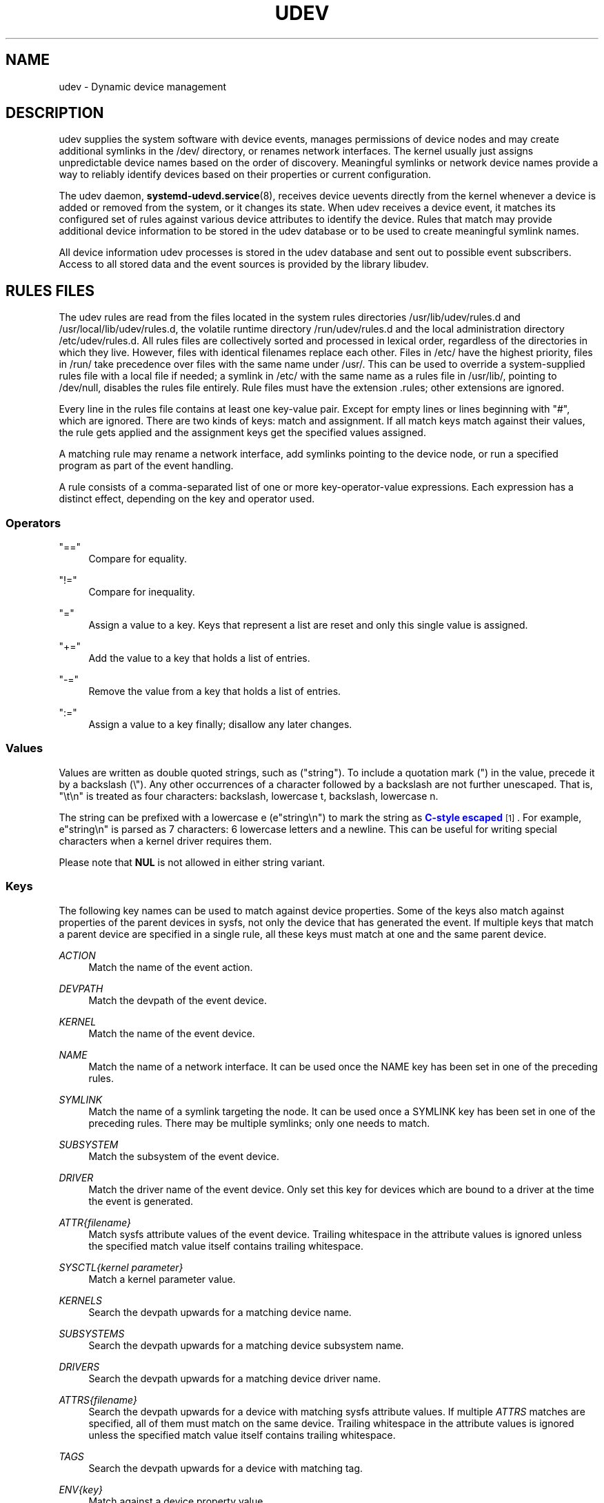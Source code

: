 '\" t
.TH "UDEV" "7" "" "systemd 247" "udev"
.\" -----------------------------------------------------------------
.\" * Define some portability stuff
.\" -----------------------------------------------------------------
.\" ~~~~~~~~~~~~~~~~~~~~~~~~~~~~~~~~~~~~~~~~~~~~~~~~~~~~~~~~~~~~~~~~~
.\" http://bugs.debian.org/507673
.\" http://lists.gnu.org/archive/html/groff/2009-02/msg00013.html
.\" ~~~~~~~~~~~~~~~~~~~~~~~~~~~~~~~~~~~~~~~~~~~~~~~~~~~~~~~~~~~~~~~~~
.ie \n(.g .ds Aq \(aq
.el       .ds Aq '
.\" -----------------------------------------------------------------
.\" * set default formatting
.\" -----------------------------------------------------------------
.\" disable hyphenation
.nh
.\" disable justification (adjust text to left margin only)
.ad l
.\" -----------------------------------------------------------------
.\" * MAIN CONTENT STARTS HERE *
.\" -----------------------------------------------------------------
.SH "NAME"
udev \- Dynamic device management
.SH "DESCRIPTION"
.PP
udev supplies the system software with device events, manages permissions of device nodes and may create additional symlinks in the
/dev/
directory, or renames network interfaces\&. The kernel usually just assigns unpredictable device names based on the order of discovery\&. Meaningful symlinks or network device names provide a way to reliably identify devices based on their properties or current configuration\&.
.PP
The udev daemon,
\fBsystemd-udevd.service\fR(8), receives device uevents directly from the kernel whenever a device is added or removed from the system, or it changes its state\&. When udev receives a device event, it matches its configured set of rules against various device attributes to identify the device\&. Rules that match may provide additional device information to be stored in the udev database or to be used to create meaningful symlink names\&.
.PP
All device information udev processes is stored in the udev database and sent out to possible event subscribers\&. Access to all stored data and the event sources is provided by the library libudev\&.
.SH "RULES FILES"
.PP
The udev rules are read from the files located in the system rules directories
/usr/lib/udev/rules\&.d
and
/usr/local/lib/udev/rules\&.d, the volatile runtime directory
/run/udev/rules\&.d
and the local administration directory
/etc/udev/rules\&.d\&. All rules files are collectively sorted and processed in lexical order, regardless of the directories in which they live\&. However, files with identical filenames replace each other\&. Files in
/etc/
have the highest priority, files in
/run/
take precedence over files with the same name under
/usr/\&. This can be used to override a system\-supplied rules file with a local file if needed; a symlink in
/etc/
with the same name as a rules file in
/usr/lib/, pointing to
/dev/null, disables the rules file entirely\&. Rule files must have the extension
\&.rules; other extensions are ignored\&.
.PP
Every line in the rules file contains at least one key\-value pair\&. Except for empty lines or lines beginning with
"#", which are ignored\&. There are two kinds of keys: match and assignment\&. If all match keys match against their values, the rule gets applied and the assignment keys get the specified values assigned\&.
.PP
A matching rule may rename a network interface, add symlinks pointing to the device node, or run a specified program as part of the event handling\&.
.PP
A rule consists of a comma\-separated list of one or more key\-operator\-value expressions\&. Each expression has a distinct effect, depending on the key and operator used\&.
.SS "Operators"
.PP
"=="
.RS 4
Compare for equality\&.
.RE
.PP
"!="
.RS 4
Compare for inequality\&.
.RE
.PP
"="
.RS 4
Assign a value to a key\&. Keys that represent a list are reset and only this single value is assigned\&.
.RE
.PP
"+="
.RS 4
Add the value to a key that holds a list of entries\&.
.RE
.PP
"\-="
.RS 4
Remove the value from a key that holds a list of entries\&.
.RE
.PP
":="
.RS 4
Assign a value to a key finally; disallow any later changes\&.
.RE
.SS "Values"
.PP
Values are written as double quoted strings, such as ("string")\&. To include a quotation mark (") in the value, precede it by a backslash (\e")\&. Any other occurrences of a character followed by a backslash are not further unescaped\&. That is, "\et\en" is treated as four characters: backslash, lowercase t, backslash, lowercase n\&.
.PP
The string can be prefixed with a lowercase e (e"string\en") to mark the string as
\m[blue]\fBC\-style escaped\fR\m[]\&\s-2\u[1]\d\s+2\&. For example, e"string\en" is parsed as 7 characters: 6 lowercase letters and a newline\&. This can be useful for writing special characters when a kernel driver requires them\&.
.PP
Please note that
\fBNUL\fR
is not allowed in either string variant\&.
.SS "Keys"
.PP
The following key names can be used to match against device properties\&. Some of the keys also match against properties of the parent devices in sysfs, not only the device that has generated the event\&. If multiple keys that match a parent device are specified in a single rule, all these keys must match at one and the same parent device\&.
.PP
\fIACTION\fR
.RS 4
Match the name of the event action\&.
.RE
.PP
\fIDEVPATH\fR
.RS 4
Match the devpath of the event device\&.
.RE
.PP
\fIKERNEL\fR
.RS 4
Match the name of the event device\&.
.RE
.PP
\fINAME\fR
.RS 4
Match the name of a network interface\&. It can be used once the NAME key has been set in one of the preceding rules\&.
.RE
.PP
\fISYMLINK\fR
.RS 4
Match the name of a symlink targeting the node\&. It can be used once a SYMLINK key has been set in one of the preceding rules\&. There may be multiple symlinks; only one needs to match\&.
.RE
.PP
\fISUBSYSTEM\fR
.RS 4
Match the subsystem of the event device\&.
.RE
.PP
\fIDRIVER\fR
.RS 4
Match the driver name of the event device\&. Only set this key for devices which are bound to a driver at the time the event is generated\&.
.RE
.PP
\fIATTR{\fR\fI\fIfilename\fR\fR\fI}\fR
.RS 4
Match sysfs attribute values of the event device\&. Trailing whitespace in the attribute values is ignored unless the specified match value itself contains trailing whitespace\&.
.RE
.PP
\fISYSCTL{\fR\fI\fIkernel parameter\fR\fR\fI}\fR
.RS 4
Match a kernel parameter value\&.
.RE
.PP
\fIKERNELS\fR
.RS 4
Search the devpath upwards for a matching device name\&.
.RE
.PP
\fISUBSYSTEMS\fR
.RS 4
Search the devpath upwards for a matching device subsystem name\&.
.RE
.PP
\fIDRIVERS\fR
.RS 4
Search the devpath upwards for a matching device driver name\&.
.RE
.PP
\fIATTRS{\fR\fI\fIfilename\fR\fR\fI}\fR
.RS 4
Search the devpath upwards for a device with matching sysfs attribute values\&. If multiple
\fIATTRS\fR
matches are specified, all of them must match on the same device\&. Trailing whitespace in the attribute values is ignored unless the specified match value itself contains trailing whitespace\&.
.RE
.PP
\fITAGS\fR
.RS 4
Search the devpath upwards for a device with matching tag\&.
.RE
.PP
\fIENV{\fR\fI\fIkey\fR\fR\fI}\fR
.RS 4
Match against a device property value\&.
.RE
.PP
\fICONST{\fR\fI\fIkey\fR\fR\fI}\fR
.RS 4
Match against a system\-wide constant\&. Supported keys are:
.PP
"arch"
.RS 4
System\*(Aqs architecture\&. See
\fBConditionArchitecture=\fR
in
\fBsystemd.unit\fR(5)
for possible values\&.
.RE
.PP
"virt"
.RS 4
System\*(Aqs virtualization environment\&. See
\fBsystemd-detect-virt\fR(1)
for possible values\&.
.RE
.sp
Unknown keys will never match\&.
.RE
.PP
\fITAG\fR
.RS 4
Match against a device tag\&.
.RE
.PP
\fITEST{\fR\fI\fIoctal mode mask\fR\fR\fI}\fR
.RS 4
Test the existence of a file\&. An octal mode mask can be specified if needed\&.
.RE
.PP
\fIPROGRAM\fR
.RS 4
Execute a program to determine whether there is a match; the key is true if the program returns successfully\&. The device properties are made available to the executed program in the environment\&. The program\*(Aqs standard output is available in the
\fIRESULT\fR
key\&.
.sp
This can only be used for very short\-running foreground tasks\&. For details, see
\fIRUN\fR\&.
.sp
Note that multiple
\fIPROGRAM\fR
keys may be specified in one rule, and
"=",
":=", and
"+="
have the same effect as
"=="\&.
.RE
.PP
\fIRESULT\fR
.RS 4
Match the returned string of the last
\fIPROGRAM\fR
call\&. This key can be used in the same or in any later rule after a
\fIPROGRAM\fR
call\&.
.RE
.PP
Most of the fields support shell glob pattern matching and alternate patterns\&. The following special characters are supported:
.PP
"*"
.RS 4
Matches zero or more characters\&.
.RE
.PP
"?"
.RS 4
Matches any single character\&.
.RE
.PP
"[]"
.RS 4
Matches any single character specified within the brackets\&. For example, the pattern string
"tty[SR]"
would match either
"ttyS"
or
"ttyR"\&. Ranges are also supported via the
"\-"
character\&. For example, to match on the range of all digits, the pattern
"[0\-9]"
could be used\&. If the first character following the
"["
is a
"!", any characters not enclosed are matched\&.
.RE
.PP
"|"
.RS 4
Separates alternative patterns\&. For example, the pattern string
"abc|x*"
would match either
"abc"
or
"x*"\&.
.RE
.PP
The following keys can get values assigned:
.PP
\fINAME\fR
.RS 4
The name to use for a network interface\&. See
\fBsystemd.link\fR(5)
for a higher\-level mechanism for setting the interface name\&. The name of a device node cannot be changed by udev, only additional symlinks can be created\&.
.RE
.PP
\fISYMLINK\fR
.RS 4
The name of a symlink targeting the node\&. Every matching rule adds this value to the list of symlinks to be created\&.
.sp
The set of characters to name a symlink is limited\&. Allowed characters are
"0\-9A\-Za\-z#+\-\&.:=@_/", valid UTF\-8 character sequences, and
"\ex00"
hex encoding\&. All other characters are replaced by a
"_"
character\&.
.sp
Multiple symlinks may be specified by separating the names by the space character\&. In case multiple devices claim the same name, the link always points to the device with the highest link_priority\&. If the current device goes away, the links are re\-evaluated and the device with the next highest link_priority becomes the owner of the link\&. If no link_priority is specified, the order of the devices (and which one of them owns the link) is undefined\&.
.sp
Symlink names must never conflict with the kernel\*(Aqs default device node names, as that would result in unpredictable behavior\&.
.RE
.PP
\fIOWNER\fR, \fIGROUP\fR, \fIMODE\fR
.RS 4
The permissions for the device node\&. Every specified value overrides the compiled\-in default value\&.
.RE
.PP
\fISECLABEL{\fR\fI\fImodule\fR\fR\fI}\fR
.RS 4
Applies the specified Linux Security Module label to the device node\&.
.RE
.PP
\fIATTR{\fR\fI\fIkey\fR\fR\fI}\fR
.RS 4
The value that should be written to a sysfs attribute of the event device\&.
.RE
.PP
\fISYSCTL{\fR\fI\fIkernel parameter\fR\fR\fI}\fR
.RS 4
The value that should be written to kernel parameter\&.
.RE
.PP
\fIENV{\fR\fI\fIkey\fR\fR\fI}\fR
.RS 4
Set a device property value\&. Property names with a leading
"\&."
are neither stored in the database nor exported to events or external tools (run by, for example, the
\fIPROGRAM\fR
match key)\&.
.RE
.PP
\fITAG\fR
.RS 4
Attach a tag to a device\&. This is used to filter events for users of libudev\*(Aqs monitor functionality, or to enumerate a group of tagged devices\&. The implementation can only work efficiently if only a few tags are attached to a device\&. It is only meant to be used in contexts with specific device filter requirements, and not as a general\-purpose flag\&. Excessive use might result in inefficient event handling\&.
.RE
.PP
\fIRUN{\fR\fI\fItype\fR\fR\fI}\fR
.RS 4
Specify a program to be executed after processing of all the rules for the event\&. With
"+=", this invocation is added to the list, and with
"="
or
":=", it replaces any previous contents of the list\&. Please note that both
"program"
and
"builtin"
types described below use a single list, so clearing the list with
":="
and
"="
affects both types\&.
.sp
\fItype\fR
may be:
.PP
"program"
.RS 4
Execute an external program specified as the assigned value\&. If no absolute path is given, the program is expected to live in
/usr/lib/udev; otherwise, the absolute path must be specified\&.
.sp
This is the default if no
\fItype\fR
is specified\&.
.RE
.PP
"builtin"
.RS 4
As
\fIprogram\fR, but use one of the built\-in programs rather than an external one\&.
.RE
.sp
The program name and following arguments are separated by spaces\&. Single quotes can be used to specify arguments with spaces\&.
.sp
This can only be used for very short\-running foreground tasks\&. Running an event process for a long period of time may block all further events for this or a dependent device\&.
.sp
Note that running programs that access the network or mount/unmount filesystems is not allowed inside of udev rules, due to the default sandbox that is enforced on
systemd\-udevd\&.service\&.
.sp
Starting daemons or other long\-running processes is not allowed; the forked processes, detached or not, will be unconditionally killed after the event handling has finished\&. In order to activate long\-running processes from udev rules, provide a service unit and pull it in from a udev device using the
\fISYSTEMD_WANTS\fR
device property\&. See
\fBsystemd.device\fR(5)
for details\&.
.RE
.PP
\fILABEL\fR
.RS 4
A named label to which a
\fIGOTO\fR
may jump\&.
.RE
.PP
\fIGOTO\fR
.RS 4
Jumps to the next
\fILABEL\fR
with a matching name\&.
.RE
.PP
\fIIMPORT{\fR\fI\fItype\fR\fR\fI}\fR
.RS 4
Import a set of variables as device properties, depending on
\fItype\fR:
.PP
"program"
.RS 4
Execute an external program specified as the assigned value and, if it returns successfully, import its output, which must be in environment key format\&. Path specification, command/argument separation, and quoting work like in
\fIRUN\fR\&.
.RE
.PP
"builtin"
.RS 4
Similar to
"program", but use one of the built\-in programs rather than an external one\&.
.RE
.PP
"file"
.RS 4
Import a text file specified as the assigned value, the content of which must be in environment key format\&.
.RE
.PP
"db"
.RS 4
Import a single property specified as the assigned value from the current device database\&. This works only if the database is already populated by an earlier event\&.
.RE
.PP
"cmdline"
.RS 4
Import a single property from the kernel command line\&. For simple flags the value of the property is set to
"1"\&.
.RE
.PP
"parent"
.RS 4
Import the stored keys from the parent device by reading the database entry of the parent device\&. The value assigned to
\fBIMPORT{parent}\fR
is used as a filter of key names to import (with the same shell glob pattern matching used for comparisons)\&.
.RE
.sp
This can only be used for very short\-running foreground tasks\&. For details see
\fBRUN\fR\&.
.sp
Note that multiple
\fIIMPORT{}\fR
keys may be specified in one rule, and
"=",
":=", and
"+="
have the same effect as
"=="\&. The key is true if the import is successful, unless
"!="
is used as the operator which causes the key to be true if the import failed\&.
.RE
.PP
\fIOPTIONS\fR
.RS 4
Rule and device options:
.PP
\fBlink_priority=\fR\fB\fIvalue\fR\fR
.RS 4
Specify the priority of the created symlinks\&. Devices with higher priorities overwrite existing symlinks of other devices\&. The default is 0\&.
.RE
.PP
\fBstring_escape=\fR\fB\fInone|replace\fR\fR
.RS 4
Usually, control and other possibly unsafe characters are replaced in strings used for device naming\&. The mode of replacement can be specified with this option\&.
.RE
.PP
\fBstatic_node=\fR
.RS 4
Apply the permissions specified in this rule to the static device node with the specified name\&. Also, for every tag specified in this rule, create a symlink in the directory
/run/udev/static_node\-tags/\fItag\fR
pointing at the static device node with the specified name\&. Static device node creation is performed by systemd\-tmpfiles before systemd\-udevd is started\&. The static nodes might not have a corresponding kernel device; they are used to trigger automatic kernel module loading when they are accessed\&.
.RE
.PP
\fBwatch\fR
.RS 4
Watch the device node with inotify; when the node is closed after being opened for writing, a change uevent is synthesized\&.
.RE
.PP
\fBnowatch\fR
.RS 4
Disable the watching of a device node with inotify\&.
.RE
.PP
\fBdb_persist\fR
.RS 4
Set the flag (sticky bit) on the udev database entry of the event device\&. Device properties are then kept in the database even when
\fBudevadm info \-\-cleanup\-db\fR
is called\&. This option can be useful in certain cases (e\&.g\&. Device Mapper devices) for persisting device state on the transition from initramfs\&.
.RE
.RE
.PP
The
\fINAME\fR,
\fISYMLINK\fR,
\fIPROGRAM\fR,
\fIOWNER\fR,
\fIGROUP\fR,
\fIMODE\fR,
\fISECLABEL\fR, and
\fIRUN\fR
fields support simple string substitutions\&. The
\fIRUN\fR
substitutions are performed after all rules have been processed, right before the program is executed, allowing for the use of device properties set by earlier matching rules\&. For all other fields, substitutions are performed while the individual rule is being processed\&. The available substitutions are:
.PP
\fB$kernel\fR, \fB%k\fR
.RS 4
The kernel name for this device\&.
.RE
.PP
\fB$number\fR, \fB%n\fR
.RS 4
The kernel number for this device\&. For example,
"sda3"
has kernel number 3\&.
.RE
.PP
\fB$devpath\fR, \fB%p\fR
.RS 4
The devpath of the device\&.
.RE
.PP
\fB$id\fR, \fB%b\fR
.RS 4
The name of the device matched while searching the devpath upwards for
\fBSUBSYSTEMS\fR,
\fBKERNELS\fR,
\fBDRIVERS\fR, and
\fBATTRS\fR\&.
.RE
.PP
\fB$driver\fR
.RS 4
The driver name of the device matched while searching the devpath upwards for
\fBSUBSYSTEMS\fR,
\fBKERNELS\fR,
\fBDRIVERS\fR, and
\fBATTRS\fR\&.
.RE
.PP
\fB$attr{\fR\fB\fIfile\fR\fR\fB}\fR, \fB%s{\fR\fB\fIfile\fR\fR\fB}\fR
.RS 4
The value of a sysfs attribute found at the device where all keys of the rule have matched\&. If the matching device does not have such an attribute, and a previous
\fBKERNELS\fR,
\fBSUBSYSTEMS\fR,
\fBDRIVERS\fR, or
\fBATTRS\fR
test selected a parent device, then the attribute from that parent device is used\&.
.sp
If the attribute is a symlink, the last element of the symlink target is returned as the value\&.
.RE
.PP
\fB$env{\fR\fB\fIkey\fR\fR\fB}\fR, \fB%E{\fR\fB\fIkey\fR\fR\fB}\fR
.RS 4
A device property value\&.
.RE
.PP
\fB$major\fR, \fB%M\fR
.RS 4
The kernel major number for the device\&.
.RE
.PP
\fB$minor\fR, \fB%m\fR
.RS 4
The kernel minor number for the device\&.
.RE
.PP
\fB$result\fR, \fB%c\fR
.RS 4
The string returned by the external program requested with
\fIPROGRAM\fR\&. A single part of the string, separated by a space character, may be selected by specifying the part number as an attribute:
"%c{N}"\&. If the number is followed by the
"+"
character, this part plus all remaining parts of the result string are substituted:
"%c{N+}"\&.
.RE
.PP
\fB$parent\fR, \fB%P\fR
.RS 4
The node name of the parent device\&.
.RE
.PP
\fB$name\fR
.RS 4
The current name of the device\&. If not changed by a rule, it is the name of the kernel device\&.
.RE
.PP
\fB$links\fR
.RS 4
A space\-separated list of the current symlinks\&. The value is only set during a remove event or if an earlier rule assigned a value\&.
.RE
.PP
\fB$root\fR, \fB%r\fR
.RS 4
The udev_root value\&.
.RE
.PP
\fB$sys\fR, \fB%S\fR
.RS 4
The sysfs mount point\&.
.RE
.PP
\fB$devnode\fR, \fB%N\fR
.RS 4
The name of the device node\&.
.RE
.PP
\fB%%\fR
.RS 4
The
"%"
character itself\&.
.RE
.PP
\fB$$\fR
.RS 4
The
"$"
character itself\&.
.RE
.SH "SEE ALSO"
.PP
\fBsystemd-udevd.service\fR(8),
\fBudevadm\fR(8),
\fBsystemd.link\fR(5)
.SH "NOTES"
.IP " 1." 4
C-style escaped
.RS 4
\%https://en.wikipedia.org/wiki/Escape_sequences_in_C#Table_of_escape_sequences
.RE
